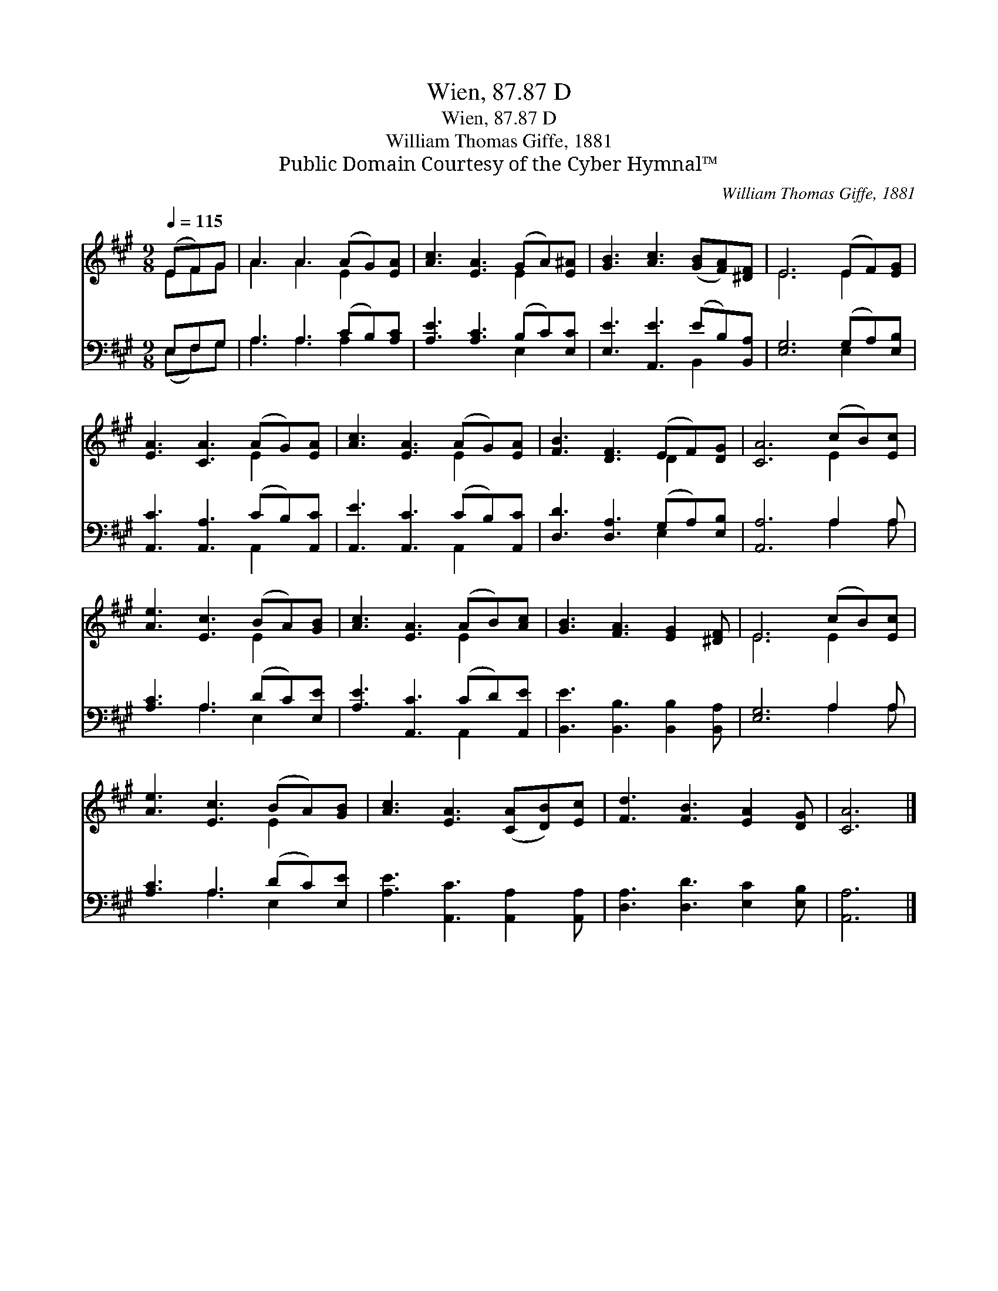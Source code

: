 X:1
T:Wien, 87.87 D
T:Wien, 87.87 D
T:William Thomas Giffe, 1881
T:Public Domain Courtesy of the Cyber Hymnal™
C:William Thomas Giffe, 1881
Z:Public Domain
Z:Courtesy of the Cyber Hymnal™
%%score ( 1 2 ) ( 3 4 )
L:1/8
Q:1/4=115
M:9/8
K:A
V:1 treble 
V:2 treble 
V:3 bass 
V:4 bass 
V:1
 (EF)G | A3 A3 (AG)[EA] | [Ac]3 [EA]3 (GA)[E^A] | [GB]3 [Ac]3 ([GB][FA])[^DF] | E6 (EF)[EG] | %5
 [EA]3 [CA]3 (AG)[EA] | [Ac]3 [EA]3 (AG)[EA] | [FB]3 [DF]3 (EF)[DG] | [CA]6 (cB)[Ec] | %9
 [Ae]3 [Ec]3 (BA)[GB] | [Ac]3 [EA]3 (AB)[Ac] | [GB]3 [FA]3 [EG]2 [^DF] | E6 (cB)[Ec] | %13
 [Ae]3 [Ec]3 (BA)[GB] | [Ac]3 [EA]3 ([CA][DB])[Ec] | [Fd]3 [FB]3 [EA]2 [DG] | [CA]6 |] %17
V:2
 EFG | A3 A3 E2 x | x6 E2 x | x9 | E6 E2 x | x6 E2 x | x6 E2 x | x6 D2 x | x6 E2 x | x6 E2 x | %10
 x6 E2 x | x9 | E6 E2 x | x6 E2 x | x9 | x9 | x6 |] %17
V:3
 E,F,G, | A,3 A,3 (CB,)[A,C] | [A,E]3 [A,C]3 (B,C)[E,C] | [E,E]3 [A,,E]3 (EB,)[B,,A,] | %4
 [E,G,]6 (G,A,)[E,B,] | [A,,C]3 [A,,A,]3 (CB,)[A,,C] | [A,,E]3 [A,,C]3 (CB,)[A,,C] | %7
 [D,D]3 [D,A,]3 (G,A,)[E,B,] | [A,,A,]6 A,2 A, | [A,C]3 A,3 (DC)[E,E] | [A,E]3 [A,,C]3 (CD)[A,,E] | %11
 [B,,E]3 [B,,B,]3 [B,,B,]2 [B,,A,] | [E,G,]6 A,2 A, | [A,C]3 A,3 (DC)[E,E] | %14
 [A,E]3 [A,,C]3 [A,,A,]2 [A,,A,] | [D,A,]3 [D,D]3 [E,C]2 [E,B,] | [A,,A,]6 |] %17
V:4
 (E,F,)G, | A,3 A,3 A,2 x | x6 E,2 x | x6 B,,2 x | x6 E,2 x | x6 A,,2 x | x6 A,,2 x | x6 E,2 x | %8
 x6 A,2 A, | x3 A,3 E,2 x | x6 A,,2 x | x9 | x6 A,2 A, | x3 A,3 E,2 x | x9 | x9 | x6 |] %17

